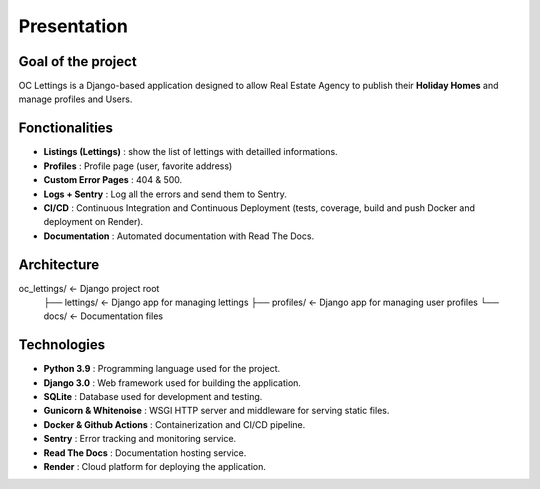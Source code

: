 Presentation
=================

Goal of the project
------------------

OC Lettings is a Django-based application designed to allow Real Estate Agency to publish their **Holiday Homes** and manage profiles and Users.

Fonctionalities
------------------
* **Listings (Lettings)** : show the list of lettings with detailled informations.
* **Profiles** : Profile page (user, favorite address)
* **Custom Error Pages** : 404 & 500.
* **Logs + Sentry** : Log all the errors and send them to Sentry.
* **CI/CD** : Continuous Integration and Continuous Deployment (tests, coverage, build and push Docker and deployment on Render).
* **Documentation** : Automated documentation with Read The Docs.

Architecture
------------------
oc_lettings/ <- Django project root
    ├── lettings/ <- Django app for managing lettings
    ├── profiles/ <- Django app for managing user profiles
    └── docs/ <- Documentation files

Technologies
------------------
* **Python 3.9** : Programming language used for the project.
* **Django 3.0** : Web framework used for building the application.
* **SQLite** : Database used for development and testing.
* **Gunicorn & Whitenoise** : WSGI HTTP server and middleware for serving static files.
* **Docker & Github Actions** : Containerization and CI/CD pipeline.
* **Sentry** : Error tracking and monitoring service.
* **Read The Docs** : Documentation hosting service.
* **Render** : Cloud platform for deploying the application.